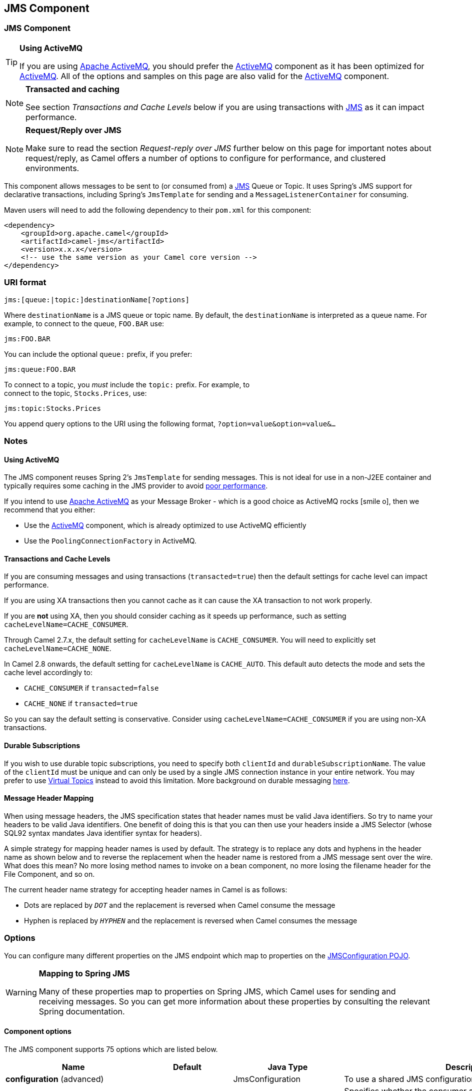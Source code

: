 ## JMS Component
ifdef::env-github[]
*Available as of Camel version 1.0.0*

:icon-smile: :smiley:
:caution-caption: :boom:
:important-caption: :exclamation:
:note-caption: :information_source:
:tip-caption: :bulb:
:warning-caption: :warning:
endif::[]

ifndef::env-github[]
:icons: font
:icon-smile: icon:smile-o[fw,role=yellow]
endif::[]


### JMS Component

[TIP]
====
*Using ActiveMQ*

If you are using http://activemq.apache.org/[Apache ActiveMQ], you
should prefer the link:activemq.html[ActiveMQ] component as it has been
optimized for link:activemq.html[ActiveMQ]. All of the options and
samples on this page are also valid for the link:activemq.html[ActiveMQ]
component.
====

[NOTE]
====
*Transacted and caching*

See section _Transactions and Cache Levels_ below if you are using
transactions with link:jms.html[JMS] as it can impact performance.
====

[NOTE]
====
*Request/Reply over JMS*

Make sure to read the section _Request-reply over JMS_ further below on
this page for important notes about request/reply, as Camel offers a
number of options to configure for performance, and clustered
environments.
====

This component allows messages to be sent to (or consumed from) a
http://java.sun.com/products/jms/[JMS] Queue or Topic. It uses Spring's
JMS support for declarative transactions, including Spring's
`JmsTemplate` for sending and a `MessageListenerContainer` for
consuming.

Maven users will need to add the following dependency to their `pom.xml`
for this component:

[source,xml]
------------------------------------------------------------
<dependency>
    <groupId>org.apache.camel</groupId>
    <artifactId>camel-jms</artifactId>
    <version>x.x.x</version>
    <!-- use the same version as your Camel core version -->
</dependency>
------------------------------------------------------------

### URI format

--------------------------------------------
jms:[queue:|topic:]destinationName[?options]
--------------------------------------------

Where `destinationName` is a JMS queue or topic name. By default, the
`destinationName` is interpreted as a queue name. For example, to
connect to the queue, `FOO.BAR` use:

-----------
jms:FOO.BAR
-----------

You can include the optional `queue:` prefix, if you prefer:

-----------------
jms:queue:FOO.BAR
-----------------

To connect to a topic, you _must_ include the `topic:` prefix. For
example, to +
 connect to the topic, `Stocks.Prices`, use:

-----------------------
jms:topic:Stocks.Prices
-----------------------

You append query options to the URI using the following format,
`?option=value&option=value&...`

### Notes

#### Using ActiveMQ

The JMS component reuses Spring 2's `JmsTemplate` for sending messages.
This is not ideal for use in a non-J2EE container and typically requires
some caching in the JMS provider to avoid
http://activemq.apache.org/jmstemplate-gotchas.html[poor performance].

If you intend to use http://activemq.apache.org/[Apache ActiveMQ] as
your Message Broker - which is a good choice as ActiveMQ rocks {icon-smile},
then we recommend that you either:

* Use the link:activemq.html[ActiveMQ] component, which is already
optimized to use ActiveMQ efficiently
* Use the `PoolingConnectionFactory` in ActiveMQ.

#### Transactions and Cache Levels

If you are consuming messages and using transactions
(`transacted=true`) then the default settings for cache level can impact
performance.

If you are using XA transactions then you cannot cache as it can cause
the XA transaction to not work properly.

If you are *not* using XA, then you should consider caching as it speeds
up performance, such as setting `cacheLevelName=CACHE_CONSUMER`.

Through Camel 2.7.x, the default setting for `cacheLevelName` is
`CACHE_CONSUMER`. You will need to explicitly set
`cacheLevelName=CACHE_NONE`.

In Camel 2.8 onwards, the default setting for `cacheLevelName` is
`CACHE_AUTO`. This default auto detects the mode and sets the cache
level accordingly to:

* `CACHE_CONSUMER` if `transacted=false`
* `CACHE_NONE` if `transacted=true`

So you can say the default setting is conservative. Consider using
`cacheLevelName=CACHE_CONSUMER` if you are using non-XA transactions.

#### Durable Subscriptions

If you wish to use durable topic subscriptions, you need to specify both
`clientId` and `durableSubscriptionName`. The value of the `clientId`
must be unique and can only be used by a single JMS connection instance
in your entire network. You may prefer to use
http://activemq.apache.org/virtual-destinations.html[Virtual Topics]
instead to avoid this limitation. More background on durable messaging
http://activemq.apache.org/how-do-durable-queues-and-topics-work.html[here].

#### Message Header Mapping

When using message headers, the JMS specification states that header
names must be valid Java identifiers. So try to name your headers to be
valid Java identifiers. One benefit of doing this is that you can then
use your headers inside a JMS Selector (whose SQL92 syntax mandates Java
identifier syntax for headers).

A simple strategy for mapping header names is used by default. The
strategy is to replace any dots and hyphens in the header name as shown
below and to reverse the replacement when the header name is restored
from a JMS message sent over the wire. What does this mean? No more
losing method names to invoke on a bean component, no more losing the
filename header for the File Component, and so on.

The current header name strategy for accepting header names in Camel is
as follows:

* Dots are replaced by `_DOT_` and the replacement is reversed when
Camel consume the message
* Hyphen is replaced by `_HYPHEN_` and the replacement is reversed when
Camel consumes the message

### Options

You can configure many different properties on the JMS endpoint which
map to properties on the
http://camel.apache.org/maven/current/camel-jms/apidocs/org/apache/camel/component/jms/JmsConfiguration.html[JMSConfiguration
POJO].

[WARNING]
====
*Mapping to Spring JMS*

Many of these properties map to properties on Spring JMS, which Camel
uses for sending and receiving messages. So you can get more information
about these properties by consulting the relevant Spring documentation.
====

#### Component options








// component options: START
The JMS component supports 75 options which are listed below.



[width="100%",cols="2,1,1,6",options="header"]
|=======================================================================
| Name | Default | Java Type | Description
| **configuration** (advanced) |  | JmsConfiguration | To use a shared JMS configuration
| **acceptMessagesWhileStopping** (consumer) | False | boolean | Specifies whether the consumer accept messages while it is stopping. You may consider enabling this option if you start and stop JMS routes at runtime while there are still messages enqueued on the queue. If this option is false and you stop the JMS route then messages may be rejected and the JMS broker would have to attempt redeliveries which yet again may be rejected and eventually the message may be moved at a dead letter queue on the JMS broker. To avoid this its recommended to enable this option.
| **allowReplyManagerQuickStop** (consumer) | False | boolean | Whether the DefaultMessageListenerContainer used in the reply managers for request-reply messaging allow the DefaultMessageListenerContainer.runningAllowed flag to quick stop in case JmsConfigurationisAcceptMessagesWhileStopping is enabled and org.apache.camel.CamelContext is currently being stopped. This quick stop ability is enabled by default in the regular JMS consumers but to enable for reply managers you must enable this flag.
| **acknowledgementMode** (consumer) |  | int | The JMS acknowledgement mode defined as an Integer. Allows you to set vendor-specific extensions to the acknowledgment mode. For the regular modes it is preferable to use the acknowledgementModeName instead.
| **eagerLoadingOfProperties** (consumer) | False | boolean | Enables eager loading of JMS properties as soon as a message is loaded which generally is inefficient as the JMS properties may not be required but sometimes can catch early any issues with the underlying JMS provider and the use of JMS properties
| **acknowledgementModeName** (consumer) | AUTO_ACKNOWLEDGE | String | The JMS acknowledgement name which is one of: SESSION_TRANSACTED CLIENT_ACKNOWLEDGE AUTO_ACKNOWLEDGE DUPS_OK_ACKNOWLEDGE
| **autoStartup** (consumer) | True | boolean | Specifies whether the consumer container should auto-startup.
| **cacheLevel** (consumer) |  | int | Sets the cache level by ID for the underlying JMS resources. See cacheLevelName option for more details.
| **cacheLevelName** (consumer) | CACHE_AUTO | String | Sets the cache level by name for the underlying JMS resources. Possible values are: CACHE_AUTO CACHE_CONNECTION CACHE_CONSUMER CACHE_NONE and CACHE_SESSION. The default setting is CACHE_AUTO. See the Spring documentation and Transactions Cache Levels for more information.
| **replyToCacheLevelName** (producer) |  | String | Sets the cache level by name for the reply consumer when doing request/reply over JMS. This option only applies when using fixed reply queues (not temporary). Camel will by default use: CACHE_CONSUMER for exclusive or shared w/ replyToSelectorName. And CACHE_SESSION for shared without replyToSelectorName. Some JMS brokers such as IBM WebSphere may require to set the replyToCacheLevelName=CACHE_NONE to work. Note: If using temporary queues then CACHE_NONE is not allowed and you must use a higher value such as CACHE_CONSUMER or CACHE_SESSION.
| **clientId** (common) |  | String | Sets the JMS client ID to use. Note that this value if specified must be unique and can only be used by a single JMS connection instance. It is typically only required for durable topic subscriptions. If using Apache ActiveMQ you may prefer to use Virtual Topics instead.
| **concurrentConsumers** (consumer) | 1 | int | Specifies the default number of concurrent consumers when consuming from JMS (not for request/reply over JMS). See also the maxMessagesPerTask option to control dynamic scaling up/down of threads. When doing request/reply over JMS then the option replyToConcurrentConsumers is used to control number of concurrent consumers on the reply message listener.
| **replyToConcurrentConsumers** (producer) | 1 | int | Specifies the default number of concurrent consumers when doing request/reply over JMS. See also the maxMessagesPerTask option to control dynamic scaling up/down of threads.
| **connectionFactory** (common) |  | ConnectionFactory | The connection factory to be use. A connection factory must be configured either on the component or endpoint.
| **username** (security) |  | String | Username to use with the ConnectionFactory. You can also configure username/password directly on the ConnectionFactory.
| **password** (security) |  | String | Password to use with the ConnectionFactory. You can also configure username/password directly on the ConnectionFactory.
| **deliveryPersistent** (producer) | True | boolean | Specifies whether persistent delivery is used by default.
| **deliveryMode** (producer) |  | Integer | Specifies the delivery mode to be used. Possible values are Possibles values are those defined by javax.jms.DeliveryMode. NON_PERSISTENT = 1 and PERSISTENT = 2.
| **durableSubscriptionName** (common) |  | String | The durable subscriber name for specifying durable topic subscriptions. The clientId option must be configured as well.
| **exceptionListener** (advanced) |  | ExceptionListener | Specifies the JMS Exception Listener that is to be notified of any underlying JMS exceptions.
| **errorHandler** (advanced) |  | ErrorHandler | Specifies a org.springframework.util.ErrorHandler to be invoked in case of any uncaught exceptions thrown while processing a Message. By default these exceptions will be logged at the WARN level if no errorHandler has been configured. You can configure logging level and whether stack traces should be logged using errorHandlerLoggingLevel and errorHandlerLogStackTrace options. This makes it much easier to configure than having to code a custom errorHandler.
| **errorHandlerLoggingLevel** (logging) | WARN | LoggingLevel | Allows to configure the default errorHandler logging level for logging uncaught exceptions.
| **errorHandlerLogStackTrace** (logging) | True | boolean | Allows to control whether stacktraces should be logged or not by the default errorHandler.
| **explicitQosEnabled** (producer) | False | boolean | Set if the deliveryMode priority or timeToLive qualities of service should be used when sending messages. This option is based on Spring's JmsTemplate. The deliveryMode priority and timeToLive options are applied to the current endpoint. This contrasts with the preserveMessageQos option which operates at message granularity reading QoS properties exclusively from the Camel In message headers.
| **exposeListenerSession** (consumer) | False | boolean | Specifies whether the listener session should be exposed when consuming messages.
| **idleTaskExecutionLimit** (advanced) | 1 | int | Specifies the limit for idle executions of a receive task not having received any message within its execution. If this limit is reached the task will shut down and leave receiving to other executing tasks (in the case of dynamic scheduling; see the maxConcurrentConsumers setting). There is additional doc available from Spring.
| **idleConsumerLimit** (advanced) | 1 | int | Specify the limit for the number of consumers that are allowed to be idle at any given time.
| **maxConcurrentConsumers** (consumer) |  | int | Specifies the maximum number of concurrent consumers when consuming from JMS (not for request/reply over JMS). See also the maxMessagesPerTask option to control dynamic scaling up/down of threads. When doing request/reply over JMS then the option replyToMaxConcurrentConsumers is used to control number of concurrent consumers on the reply message listener.
| **replyToMaxConcurrentConsumers** (producer) |  | int | Specifies the maximum number of concurrent consumers when using request/reply over JMS. See also the maxMessagesPerTask option to control dynamic scaling up/down of threads.
| **replyOnTimeoutToMaxConcurrent consumers** (producer) | 1 | int | Specifies the maximum number of concurrent consumers for continue routing when timeout occurred when using request/reply over JMS.
| **maxMessagesPerTask** (advanced) | 1 | int | The number of messages per task. -1 is unlimited. If you use a range for concurrent consumers (eg min max) then this option can be used to set a value to eg 100 to control how fast the consumers will shrink when less work is required.
| **messageConverter** (advanced) |  | MessageConverter | To use a custom Spring org.springframework.jms.support.converter.MessageConverter so you can be in control how to map to/from a javax.jms.Message.
| **mapJmsMessage** (advanced) | True | boolean | Specifies whether Camel should auto map the received JMS message to a suited payload type such as javax.jms.TextMessage to a String etc. See section about how mapping works below for more details.
| **messageIdEnabled** (advanced) | True | boolean | When sending specifies whether message IDs should be added. This is just an hint to the JMS Broker. If the JMS provider accepts this hint these messages must have the message ID set to null; if the provider ignores the hint the message ID must be set to its normal unique value
| **messageTimestampEnabled** (advanced) | True | boolean | Specifies whether timestamps should be enabled by default on sending messages.
| **alwaysCopyMessage** (producer) | False | boolean | If true Camel will always make a JMS message copy of the message when it is passed to the producer for sending. Copying the message is needed in some situations such as when a replyToDestinationSelectorName is set (incidentally Camel will set the alwaysCopyMessage option to true if a replyToDestinationSelectorName is set)
| **useMessageIDAsCorrelationID** (advanced) | False | boolean | Specifies whether JMSMessageID should always be used as JMSCorrelationID for InOut messages.
| **priority** (producer) | 4 | int | Values greater than 1 specify the message priority when sending (where 0 is the lowest priority and 9 is the highest). The explicitQosEnabled option must also be enabled in order for this option to have any effect.
| **pubSubNoLocal** (advanced) | False | boolean | Specifies whether to inhibit the delivery of messages published by its own connection.
| **receiveTimeout** (advanced) | 1000 | long | The timeout for receiving messages (in milliseconds).
| **recoveryInterval** (advanced) | 5000 | long | Specifies the interval between recovery attempts i.e. when a connection is being refreshed in milliseconds. The default is 5000 ms that is 5 seconds.
| **subscriptionDurable** (common) | False | boolean | Deprecated: Enabled by default if you specify a durableSubscriptionName and a clientId.
| **taskExecutor** (consumer) |  | TaskExecutor | Allows you to specify a custom task executor for consuming messages.
| **timeToLive** (producer) | 1 | long | When sending messages specifies the time-to-live of the message (in milliseconds).
| **transacted** (transaction) | False | boolean | Specifies whether to use transacted mode
| **lazyCreateTransactionManager** (transaction) | True | boolean | If true Camel will create a JmsTransactionManager if there is no transactionManager injected when option transacted=true.
| **transactionManager** (transaction) |  | PlatformTransactionManager | The Spring transaction manager to use.
| **transactionName** (transaction) |  | String | The name of the transaction to use.
| **transactionTimeout** (transaction) | 1 | int | The timeout value of the transaction (in seconds) if using transacted mode.
| **testConnectionOnStartup** (common) | False | boolean | Specifies whether to test the connection on startup. This ensures that when Camel starts that all the JMS consumers have a valid connection to the JMS broker. If a connection cannot be granted then Camel throws an exception on startup. This ensures that Camel is not started with failed connections. The JMS producers is tested as well.
| **asyncStartListener** (advanced) | False | boolean | Whether to startup the JmsConsumer message listener asynchronously when starting a route. For example if a JmsConsumer cannot get a connection to a remote JMS broker then it may block while retrying and/or failover. This will cause Camel to block while starting routes. By setting this option to true you will let routes startup while the JmsConsumer connects to the JMS broker using a dedicated thread in asynchronous mode. If this option is used then beware that if the connection could not be established then an exception is logged at WARN level and the consumer will not be able to receive messages; You can then restart the route to retry.
| **asyncStopListener** (advanced) | False | boolean | Whether to stop the JmsConsumer message listener asynchronously when stopping a route.
| **forceSendOriginalMessage** (producer) | False | boolean | When using mapJmsMessage=false Camel will create a new JMS message to send to a new JMS destination if you touch the headers (get or set) during the route. Set this option to true to force Camel to send the original JMS message that was received.
| **requestTimeout** (producer) | 20000 | long | The timeout for waiting for a reply when using the InOut Exchange Pattern (in milliseconds). The default is 20 seconds. You can include the header CamelJmsRequestTimeout to override this endpoint configured timeout value and thus have per message individual timeout values. See also the requestTimeoutCheckerInterval option.
| **requestTimeoutCheckerInterval** (advanced) | 1000 | long | Configures how often Camel should check for timed out Exchanges when doing request/reply over JMS. By default Camel checks once per second. But if you must react faster when a timeout occurs then you can lower this interval to check more frequently. The timeout is determined by the option requestTimeout.
| **transferExchange** (advanced) | False | boolean | You can transfer the exchange over the wire instead of just the body and headers. The following fields are transferred: In body Out body Fault body In headers Out headers Fault headers exchange properties exchange exception. This requires that the objects are serializable. Camel will exclude any non-serializable objects and log it at WARN level. You must enable this option on both the producer and consumer side so Camel knows the payloads is an Exchange and not a regular payload.
| **transferException** (advanced) | False | boolean | If enabled and you are using Request Reply messaging (InOut) and an Exchange failed on the consumer side then the caused Exception will be send back in response as a javax.jms.ObjectMessage. If the client is Camel the returned Exception is rethrown. This allows you to use Camel JMS as a bridge in your routing - for example using persistent queues to enable robust routing. Notice that if you also have transferExchange enabled this option takes precedence. The caught exception is required to be serializable. The original Exception on the consumer side can be wrapped in an outer exception such as org.apache.camel.RuntimeCamelException when returned to the producer.
| **transferFault** (advanced) | False | boolean | If enabled and you are using Request Reply messaging (InOut) and an Exchange failed with a SOAP fault (not exception) on the consumer side then the fault flag on link org.apache.camel.MessageisFault() will be send back in the response as a JMS header with the key link JmsConstantsJMS_TRANSFER_FAULT. If the client is Camel the returned fault flag will be set on the link org.apache.camel.MessagesetFault(boolean). You may want to enable this when using Camel components that support faults such as SOAP based such as cxf or spring-ws.
| **jmsOperations** (advanced) |  | JmsOperations | Allows you to use your own implementation of the org.springframework.jms.core.JmsOperations interface. Camel uses JmsTemplate as default. Can be used for testing purpose but not used much as stated in the spring API docs.
| **destinationResolver** (advanced) |  | DestinationResolver | A pluggable org.springframework.jms.support.destination.DestinationResolver that allows you to use your own resolver (for example to lookup the real destination in a JNDI registry).
| **replyToType** (producer) |  | ReplyToType | Allows for explicitly specifying which kind of strategy to use for replyTo queues when doing request/reply over JMS. Possible values are: Temporary Shared or Exclusive. By default Camel will use temporary queues. However if replyTo has been configured then Shared is used by default. This option allows you to use exclusive queues instead of shared ones. See Camel JMS documentation for more details and especially the notes about the implications if running in a clustered environment and the fact that Shared reply queues has lower performance than its alternatives Temporary and Exclusive.
| **preserveMessageQos** (producer) | False | boolean | Set to true if you want to send message using the QoS settings specified on the message instead of the QoS settings on the JMS endpoint. The following three headers are considered JMSPriority JMSDeliveryMode and JMSExpiration. You can provide all or only some of them. If not provided Camel will fall back to use the values from the endpoint instead. So when using this option the headers override the values from the endpoint. The explicitQosEnabled option by contrast will only use options set on the endpoint and not values from the message header.
| **asyncConsumer** (consumer) | False | boolean | Whether the JmsConsumer processes the Exchange asynchronously. If enabled then the JmsConsumer may pickup the next message from the JMS queue while the previous message is being processed asynchronously (by the Asynchronous Routing Engine). This means that messages may be processed not 100 strictly in order. If disabled (as default) then the Exchange is fully processed before the JmsConsumer will pickup the next message from the JMS queue. Note if transacted has been enabled then asyncConsumer=true does not run asynchronously as transaction must be executed synchronously (Camel 3.0 may support async transactions).
| **allowNullBody** (producer) | True | boolean | Whether to allow sending messages with no body. If this option is false and the message body is null then an JMSException is thrown.
| **includeSentJMSMessageID** (producer) | False | boolean | Only applicable when sending to JMS destination using InOnly (eg fire and forget). Enabling this option will enrich the Camel Exchange with the actual JMSMessageID that was used by the JMS client when the message was sent to the JMS destination.
| **includeAllJMSXProperties** (advanced) | False | boolean | Whether to include all JMSXxxx properties when mapping from JMS to Camel Message. Setting this to true will include properties such as JMSXAppID and JMSXUserID etc. Note: If you are using a custom headerFilterStrategy then this option does not apply.
| **defaultTaskExecutorType** (consumer) |  | DefaultTaskExecutorType | Specifies what default TaskExecutor type to use in the DefaultMessageListenerContainer for both consumer endpoints and the ReplyTo consumer of producer endpoints. Possible values: SimpleAsync (uses Spring's SimpleAsyncTaskExecutor) or ThreadPool (uses Spring's ThreadPoolTaskExecutor with optimal values - cached threadpool-like). If not set it defaults to the previous behaviour which uses a cached thread pool for consumer endpoints and SimpleAsync for reply consumers. The use of ThreadPool is recommended to reduce thread trash in elastic configurations with dynamically increasing and decreasing concurrent consumers.
| **jmsKeyFormatStrategy** (advanced) |  | JmsKeyFormatStrategy | Pluggable strategy for encoding and decoding JMS keys so they can be compliant with the JMS specification. Camel provides two implementations out of the box: default and passthrough. The default strategy will safely marshal dots and hyphens (. and -). The passthrough strategy leaves the key as is. Can be used for JMS brokers which do not care whether JMS header keys contain illegal characters. You can provide your own implementation of the org.apache.camel.component.jms.JmsKeyFormatStrategy and refer to it using the notation.
| **queueBrowseStrategy** (advanced) |  | QueueBrowseStrategy | To use a custom QueueBrowseStrategy when browsing queues
| **messageCreatedStrategy** (advanced) |  | MessageCreatedStrategy | To use the given MessageCreatedStrategy which are invoked when Camel creates new instances of javax.jms.Message objects when Camel is sending a JMS message.
| **waitForProvisionCorrelationToBe updatedCounter** (advanced) | 50 | int | Number of times to wait for provisional correlation id to be updated to the actual correlation id when doing request/reply over JMS and when the option useMessageIDAsCorrelationID is enabled.
| **waitForProvisionCorrelationToBe updatedThreadSleepingTime** (advanced) | 100 | long | Interval in millis to sleep each time while waiting for provisional correlation id to be updated.
| **correlationProperty** (producer) |  | String | Use this JMS property to correlate messages in InOut exchange pattern (request-reply) instead of JMSCorrelationID property. This allows you to exchange messages with systems that do not correlate messages using JMSCorrelationID JMS property. If used JMSCorrelationID will not be used or set by Camel. The value of here named property will be generated if not supplied in the header of the message under the same name.
| **headerFilterStrategy** (filter) |  | HeaderFilterStrategy | To use a custom org.apache.camel.spi.HeaderFilterStrategy to filter header to and from Camel message.
| **resolvePropertyPlaceholders** (advanced) | True | boolean | Whether the component should resolve property placeholders on itself when starting. Only properties which are of String type can use property placeholders.
|=======================================================================
// component options: END








#### Endpoint options









// endpoint options: START
The JMS endpoint is configured using URI syntax:

    jms:destinationType:destinationName

with the following path and query parameters:

#### Path Parameters (2 parameters):

[width="100%",cols="2,1,1,6",options="header"]
|=======================================================================
| Name | Default | Java Type | Description
| **destinationType** | Queue | String | The kind of destination to use
| **destinationName** |  | String | *Required* Name of the queue or topic to use as destination
|=======================================================================

#### Query Parameters (85 parameters):

[width="100%",cols="2,1,1,6",options="header"]
|=======================================================================
| Name | Default | Java Type | Description
| **clientId** (common) |  | String | Sets the JMS client ID to use. Note that this value if specified must be unique and can only be used by a single JMS connection instance. It is typically only required for durable topic subscriptions. If using Apache ActiveMQ you may prefer to use Virtual Topics instead.
| **connectionFactory** (common) |  | ConnectionFactory | Sets the default connection factory to be used if a connection factory is not specified for either link setTemplateConnectionFactory(ConnectionFactory) or link setListenerConnectionFactory(ConnectionFactory)
| **disableReplyTo** (common) | False | boolean | If true a producer will behave like a InOnly exchange with the exception that JMSReplyTo header is sent out and not be suppressed like in the case of InOnly. Like InOnly the producer will not wait for a reply. A consumer with this flag will behave like InOnly. This feature can be used to bridge InOut requests to another queue so that a route on the other queue will send its response directly back to the original JMSReplyTo.
| **durableSubscriptionName** (common) |  | String | The durable subscriber name for specifying durable topic subscriptions. The clientId option must be configured as well.
| **jmsMessageType** (common) |  | JmsMessageType | Allows you to force the use of a specific javax.jms.Message implementation for sending JMS messages. Possible values are: Bytes Map Object Stream Text. By default Camel would determine which JMS message type to use from the In body type. This option allows you to specify it.
| **testConnectionOnStartup** (common) | False | boolean | Specifies whether to test the connection on startup. This ensures that when Camel starts that all the JMS consumers have a valid connection to the JMS broker. If a connection cannot be granted then Camel throws an exception on startup. This ensures that Camel is not started with failed connections. The JMS producers is tested as well.
| **acknowledgementModeName** (consumer) | AUTO_ACKNOWLEDGE | String | The JMS acknowledgement name which is one of: SESSION_TRANSACTED CLIENT_ACKNOWLEDGE AUTO_ACKNOWLEDGE DUPS_OK_ACKNOWLEDGE
| **asyncConsumer** (consumer) | False | boolean | Whether the JmsConsumer processes the Exchange asynchronously. If enabled then the JmsConsumer may pickup the next message from the JMS queue while the previous message is being processed asynchronously (by the Asynchronous Routing Engine). This means that messages may be processed not 100 strictly in order. If disabled (as default) then the Exchange is fully processed before the JmsConsumer will pickup the next message from the JMS queue. Note if transacted has been enabled then asyncConsumer=true does not run asynchronously as transaction must be executed synchronously (Camel 3.0 may support async transactions).
| **autoStartup** (consumer) | True | boolean | Specifies whether the consumer container should auto-startup.
| **bridgeErrorHandler** (consumer) | False | boolean | Allows for bridging the consumer to the Camel routing Error Handler which mean any exceptions occurred while the consumer is trying to pickup incoming messages or the likes will now be processed as a message and handled by the routing Error Handler. By default the consumer will use the org.apache.camel.spi.ExceptionHandler to deal with exceptions that will be logged at WARN or ERROR level and ignored.
| **cacheLevel** (consumer) |  | int | Sets the cache level by ID for the underlying JMS resources. See cacheLevelName option for more details.
| **cacheLevelName** (consumer) | CACHE_AUTO | String | Sets the cache level by name for the underlying JMS resources. Possible values are: CACHE_AUTO CACHE_CONNECTION CACHE_CONSUMER CACHE_NONE and CACHE_SESSION. The default setting is CACHE_AUTO. See the Spring documentation and Transactions Cache Levels for more information.
| **concurrentConsumers** (consumer) | 1 | int | Specifies the default number of concurrent consumers when consuming from JMS (not for request/reply over JMS). See also the maxMessagesPerTask option to control dynamic scaling up/down of threads. When doing request/reply over JMS then the option replyToConcurrentConsumers is used to control number of concurrent consumers on the reply message listener.
| **maxConcurrentConsumers** (consumer) |  | int | Specifies the maximum number of concurrent consumers when consuming from JMS (not for request/reply over JMS). See also the maxMessagesPerTask option to control dynamic scaling up/down of threads. When doing request/reply over JMS then the option replyToMaxConcurrentConsumers is used to control number of concurrent consumers on the reply message listener.
| **replyTo** (consumer) |  | String | Provides an explicit ReplyTo destination which overrides any incoming value of Message.getJMSReplyTo().
| **replyToDeliveryPersistent** (consumer) | True | boolean | Specifies whether to use persistent delivery by default for replies.
| **selector** (consumer) |  | String | Sets the JMS selector to use
| **acceptMessagesWhileStopping** (consumer) | False | boolean | Specifies whether the consumer accept messages while it is stopping. You may consider enabling this option if you start and stop JMS routes at runtime while there are still messages enqueued on the queue. If this option is false and you stop the JMS route then messages may be rejected and the JMS broker would have to attempt redeliveries which yet again may be rejected and eventually the message may be moved at a dead letter queue on the JMS broker. To avoid this its recommended to enable this option.
| **allowReplyManagerQuickStop** (consumer) | False | boolean | Whether the DefaultMessageListenerContainer used in the reply managers for request-reply messaging allow the link DefaultMessageListenerContainerrunningAllowed() flag to quick stop in case link JmsConfigurationisAcceptMessagesWhileStopping() is enabled and org.apache.camel.CamelContext is currently being stopped. This quick stop ability is enabled by default in the regular JMS consumers but to enable for reply managers you must enable this flag.
| **consumerType** (consumer) | Default | ConsumerType | The consumer type to use which can be one of: Simple Default or Custom. The consumer type determines which Spring JMS listener to use. Default will use org.springframework.jms.listener.DefaultMessageListenerContainer Simple will use org.springframework.jms.listener.SimpleMessageListenerContainer. When Custom is specified the MessageListenerContainerFactory defined by the messageListenerContainerFactory option will determine what org.springframework.jms.listener.AbstractMessageListenerContainer to use.
| **defaultTaskExecutorType** (consumer) |  | DefaultTaskExecutorType | Specifies what default TaskExecutor type to use in the DefaultMessageListenerContainer for both consumer endpoints and the ReplyTo consumer of producer endpoints. Possible values: SimpleAsync (uses Spring's SimpleAsyncTaskExecutor) or ThreadPool (uses Spring's ThreadPoolTaskExecutor with optimal values - cached threadpool-like). If not set it defaults to the previous behaviour which uses a cached thread pool for consumer endpoints and SimpleAsync for reply consumers. The use of ThreadPool is recommended to reduce thread trash in elastic configurations with dynamically increasing and decreasing concurrent consumers.
| **eagerLoadingOfProperties** (consumer) | False | boolean | Enables eager loading of JMS properties as soon as a message is loaded which generally is inefficient as the JMS properties may not be required but sometimes can catch early any issues with the underlying JMS provider and the use of JMS properties
| **exceptionHandler** (consumer) |  | ExceptionHandler | To let the consumer use a custom ExceptionHandler. Notice if the option bridgeErrorHandler is enabled then this options is not in use. By default the consumer will deal with exceptions that will be logged at WARN or ERROR level and ignored.
| **exchangePattern** (consumer) |  | ExchangePattern | Sets the exchange pattern when the consumer creates an exchange.
| **exposeListenerSession** (consumer) | False | boolean | Specifies whether the listener session should be exposed when consuming messages.
| **replyToSameDestinationAllowed** (consumer) | False | boolean | Whether a JMS consumer is allowed to send a reply message to the same destination that the consumer is using to consume from. This prevents an endless loop by consuming and sending back the same message to itself.
| **taskExecutor** (consumer) |  | TaskExecutor | Allows you to specify a custom task executor for consuming messages.
| **deliveryMode** (producer) |  | Integer | Specifies the delivery mode to be used. Possibles values are those defined by javax.jms.DeliveryMode. NON_PERSISTENT = 1 and PERSISTENT = 2.
| **deliveryPersistent** (producer) | True | boolean | Specifies whether persistent delivery is used by default.
| **explicitQosEnabled** (producer) | False | Boolean | Set if the deliveryMode priority or timeToLive qualities of service should be used when sending messages. This option is based on Spring's JmsTemplate. The deliveryMode priority and timeToLive options are applied to the current endpoint. This contrasts with the preserveMessageQos option which operates at message granularity reading QoS properties exclusively from the Camel In message headers.
| **preserveMessageQos** (producer) | False | boolean | Set to true if you want to send message using the QoS settings specified on the message instead of the QoS settings on the JMS endpoint. The following three headers are considered JMSPriority JMSDeliveryMode and JMSExpiration. You can provide all or only some of them. If not provided Camel will fall back to use the values from the endpoint instead. So when using this option the headers override the values from the endpoint. The explicitQosEnabled option by contrast will only use options set on the endpoint and not values from the message header.
| **priority** (producer) | 4 | int | Values greater than 1 specify the message priority when sending (where 0 is the lowest priority and 9 is the highest). The explicitQosEnabled option must also be enabled in order for this option to have any effect.
| **replyToConcurrentConsumers** (producer) | 1 | int | Specifies the default number of concurrent consumers when doing request/reply over JMS. See also the maxMessagesPerTask option to control dynamic scaling up/down of threads.
| **replyToMaxConcurrentConsumers** (producer) |  | int | Specifies the maximum number of concurrent consumers when using request/reply over JMS. See also the maxMessagesPerTask option to control dynamic scaling up/down of threads.
| **replyToOnTimeoutMaxConcurrent consumers** (producer) | 1 | int | Specifies the maximum number of concurrent consumers for continue routing when timeout occurred when using request/reply over JMS.
| **replyToOverride** (producer) |  | String | Provides an explicit ReplyTo destination in the JMS message which overrides the setting of replyTo. It is useful if you want to forward the message to a remote Queue and receive the reply message from the ReplyTo destination.
| **replyToType** (producer) |  | ReplyToType | Allows for explicitly specifying which kind of strategy to use for replyTo queues when doing request/reply over JMS. Possible values are: Temporary Shared or Exclusive. By default Camel will use temporary queues. However if replyTo has been configured then Shared is used by default. This option allows you to use exclusive queues instead of shared ones. See Camel JMS documentation for more details and especially the notes about the implications if running in a clustered environment and the fact that Shared reply queues has lower performance than its alternatives Temporary and Exclusive.
| **requestTimeout** (producer) | 20000 | long | The timeout for waiting for a reply when using the InOut Exchange Pattern (in milliseconds). The default is 20 seconds. You can include the header CamelJmsRequestTimeout to override this endpoint configured timeout value and thus have per message individual timeout values. See also the requestTimeoutCheckerInterval option.
| **timeToLive** (producer) | 1 | long | When sending messages specifies the time-to-live of the message (in milliseconds).
| **allowNullBody** (producer) | True | boolean | Whether to allow sending messages with no body. If this option is false and the message body is null then an JMSException is thrown.
| **alwaysCopyMessage** (producer) | False | boolean | If true Camel will always make a JMS message copy of the message when it is passed to the producer for sending. Copying the message is needed in some situations such as when a replyToDestinationSelectorName is set (incidentally Camel will set the alwaysCopyMessage option to true if a replyToDestinationSelectorName is set)
| **correlationProperty** (producer) |  | String | Use this JMS property to correlate messages in InOut exchange pattern (request-reply) instead of JMSCorrelationID property. This allows you to exchange messages with systems that do not correlate messages using JMSCorrelationID JMS property. If used JMSCorrelationID will not be used or set by Camel. The value of here named property will be generated if not supplied in the header of the message under the same name.
| **disableTimeToLive** (producer) | False | boolean | Use this option to force disabling time to live. For example when you do request/reply over JMS then Camel will by default use the requestTimeout value as time to live on the message being sent. The problem is that the sender and receiver systems have to have their clocks synchronized so they are in sync. This is not always so easy to archive. So you can use disableTimeToLive=true to not set a time to live value on the sent message. Then the message will not expire on the receiver system. See below in section About time to live for more details.
| **forceSendOriginalMessage** (producer) | False | boolean | When using mapJmsMessage=false Camel will create a new JMS message to send to a new JMS destination if you touch the headers (get or set) during the route. Set this option to true to force Camel to send the original JMS message that was received.
| **includeSentJMSMessageID** (producer) | False | boolean | Only applicable when sending to JMS destination using InOnly (eg fire and forget). Enabling this option will enrich the Camel Exchange with the actual JMSMessageID that was used by the JMS client when the message was sent to the JMS destination.
| **replyToCacheLevelName** (producer) |  | String | Sets the cache level by name for the reply consumer when doing request/reply over JMS. This option only applies when using fixed reply queues (not temporary). Camel will by default use: CACHE_CONSUMER for exclusive or shared w/ replyToSelectorName. And CACHE_SESSION for shared without replyToSelectorName. Some JMS brokers such as IBM WebSphere may require to set the replyToCacheLevelName=CACHE_NONE to work. Note: If using temporary queues then CACHE_NONE is not allowed and you must use a higher value such as CACHE_CONSUMER or CACHE_SESSION.
| **replyToDestinationSelectorName** (producer) |  | String | Sets the JMS Selector using the fixed name to be used so you can filter out your own replies from the others when using a shared queue (that is if you are not using a temporary reply queue).
| **allowSerializedHeaders** (advanced) | False | boolean | Controls whether or not to include serialized headers. Applies only when link isTransferExchange() is true. This requires that the objects are serializable. Camel will exclude any non-serializable objects and log it at WARN level.
| **asyncStartListener** (advanced) | False | boolean | Whether to startup the JmsConsumer message listener asynchronously when starting a route. For example if a JmsConsumer cannot get a connection to a remote JMS broker then it may block while retrying and/or failover. This will cause Camel to block while starting routes. By setting this option to true you will let routes startup while the JmsConsumer connects to the JMS broker using a dedicated thread in asynchronous mode. If this option is used then beware that if the connection could not be established then an exception is logged at WARN level and the consumer will not be able to receive messages; You can then restart the route to retry.
| **asyncStopListener** (advanced) | False | boolean | Whether to stop the JmsConsumer message listener asynchronously when stopping a route.
| **destinationResolver** (advanced) |  | DestinationResolver | A pluggable org.springframework.jms.support.destination.DestinationResolver that allows you to use your own resolver (for example to lookup the real destination in a JNDI registry).
| **errorHandler** (advanced) |  | ErrorHandler | Specifies a org.springframework.util.ErrorHandler to be invoked in case of any uncaught exceptions thrown while processing a Message. By default these exceptions will be logged at the WARN level if no errorHandler has been configured. You can configure logging level and whether stack traces should be logged using errorHandlerLoggingLevel and errorHandlerLogStackTrace options. This makes it much easier to configure than having to code a custom errorHandler.
| **exceptionListener** (advanced) |  | ExceptionListener | Specifies the JMS Exception Listener that is to be notified of any underlying JMS exceptions.
| **headerFilterStrategy** (advanced) |  | HeaderFilterStrategy | To use a custom HeaderFilterStrategy to filter header to and from Camel message.
| **idleConsumerLimit** (advanced) | 1 | int | Specify the limit for the number of consumers that are allowed to be idle at any given time.
| **idleTaskExecutionLimit** (advanced) | 1 | int | Specifies the limit for idle executions of a receive task not having received any message within its execution. If this limit is reached the task will shut down and leave receiving to other executing tasks (in the case of dynamic scheduling; see the maxConcurrentConsumers setting). There is additional doc available from Spring.
| **includeAllJMSXProperties** (advanced) | False | boolean | Whether to include all JMSXxxx properties when mapping from JMS to Camel Message. Setting this to true will include properties such as JMSXAppID and JMSXUserID etc. Note: If you are using a custom headerFilterStrategy then this option does not apply.
| **jmsKeyFormatStrategy** (advanced) |  | String | Pluggable strategy for encoding and decoding JMS keys so they can be compliant with the JMS specification. Camel provides two implementations out of the box: default and passthrough. The default strategy will safely marshal dots and hyphens (. and -). The passthrough strategy leaves the key as is. Can be used for JMS brokers which do not care whether JMS header keys contain illegal characters. You can provide your own implementation of the org.apache.camel.component.jms.JmsKeyFormatStrategy and refer to it using the notation.
| **mapJmsMessage** (advanced) | True | boolean | Specifies whether Camel should auto map the received JMS message to a suited payload type such as javax.jms.TextMessage to a String etc.
| **maxMessagesPerTask** (advanced) | 1 | int | The number of messages per task. -1 is unlimited. If you use a range for concurrent consumers (eg min max) then this option can be used to set a value to eg 100 to control how fast the consumers will shrink when less work is required.
| **messageConverter** (advanced) |  | MessageConverter | To use a custom Spring org.springframework.jms.support.converter.MessageConverter so you can be in control how to map to/from a javax.jms.Message.
| **messageCreatedStrategy** (advanced) |  | MessageCreatedStrategy | To use the given MessageCreatedStrategy which are invoked when Camel creates new instances of javax.jms.Message objects when Camel is sending a JMS message.
| **messageIdEnabled** (advanced) | True | boolean | When sending specifies whether message IDs should be added. This is just an hint to the JMS Broker. If the JMS provider accepts this hint these messages must have the message ID set to null; if the provider ignores the hint the message ID must be set to its normal unique value
| **messageListenerContainerFactory** (advanced) |  | MessageListenerContainerFactory | Registry ID of the MessageListenerContainerFactory used to determine what org.springframework.jms.listener.AbstractMessageListenerContainer to use to consume messages. Setting this will automatically set consumerType to Custom.
| **messageTimestampEnabled** (advanced) | True | boolean | Specifies whether timestamps should be enabled by default on sending messages. This is just an hint to the JMS Broker. If the JMS provider accepts this hint these messages must have the timestamp set to zero; if the provider ignores the hint the timestamp must be set to its normal value
| **pubSubNoLocal** (advanced) | False | boolean | Specifies whether to inhibit the delivery of messages published by its own connection.
| **receiveTimeout** (advanced) | 1000 | long | The timeout for receiving messages (in milliseconds).
| **recoveryInterval** (advanced) | 5000 | long | Specifies the interval between recovery attempts i.e. when a connection is being refreshed in milliseconds. The default is 5000 ms that is 5 seconds.
| **requestTimeoutCheckerInterval** (advanced) | 1000 | long | Configures how often Camel should check for timed out Exchanges when doing request/reply over JMS. By default Camel checks once per second. But if you must react faster when a timeout occurs then you can lower this interval to check more frequently. The timeout is determined by the option requestTimeout.
| **synchronous** (advanced) | False | boolean | Sets whether synchronous processing should be strictly used or Camel is allowed to use asynchronous processing (if supported).
| **transferException** (advanced) | False | boolean | If enabled and you are using Request Reply messaging (InOut) and an Exchange failed on the consumer side then the caused Exception will be send back in response as a javax.jms.ObjectMessage. If the client is Camel the returned Exception is rethrown. This allows you to use Camel JMS as a bridge in your routing - for example using persistent queues to enable robust routing. Notice that if you also have transferExchange enabled this option takes precedence. The caught exception is required to be serializable. The original Exception on the consumer side can be wrapped in an outer exception such as org.apache.camel.RuntimeCamelException when returned to the producer.
| **transferExchange** (advanced) | False | boolean | You can transfer the exchange over the wire instead of just the body and headers. The following fields are transferred: In body Out body Fault body In headers Out headers Fault headers exchange properties exchange exception. This requires that the objects are serializable. Camel will exclude any non-serializable objects and log it at WARN level. You must enable this option on both the producer and consumer side so Camel knows the payloads is an Exchange and not a regular payload.
| **transferFault** (advanced) | False | boolean | If enabled and you are using Request Reply messaging (InOut) and an Exchange failed with a SOAP fault (not exception) on the consumer side then the fault flag on link org.apache.camel.MessageisFault() will be send back in the response as a JMS header with the key link JmsConstantsJMS_TRANSFER_FAULT. If the client is Camel the returned fault flag will be set on the link org.apache.camel.MessagesetFault(boolean). You may want to enable this when using Camel components that support faults such as SOAP based such as cxf or spring-ws.
| **useMessageIDAsCorrelationID** (advanced) | False | boolean | Specifies whether JMSMessageID should always be used as JMSCorrelationID for InOut messages.
| **waitForProvisionCorrelationToBe updatedCounter** (advanced) | 50 | int | Number of times to wait for provisional correlation id to be updated to the actual correlation id when doing request/reply over JMS and when the option useMessageIDAsCorrelationID is enabled.
| **waitForProvisionCorrelationToBe updatedThreadSleepingTime** (advanced) | 100 | long | Interval in millis to sleep each time while waiting for provisional correlation id to be updated.
| **errorHandlerLoggingLevel** (logging) | WARN | LoggingLevel | Allows to configure the default errorHandler logging level for logging uncaught exceptions.
| **errorHandlerLogStackTrace** (logging) | True | boolean | Allows to control whether stacktraces should be logged or not by the default errorHandler.
| **password** (security) |  | String | Password to use with the ConnectionFactory. You can also configure username/password directly on the ConnectionFactory.
| **username** (security) |  | String | Username to use with the ConnectionFactory. You can also configure username/password directly on the ConnectionFactory.
| **transacted** (transaction) | False | boolean | Specifies whether to use transacted mode
| **lazyCreateTransactionManager** (transaction) | True | boolean | If true Camel will create a JmsTransactionManager if there is no transactionManager injected when option transacted=true.
| **transactionManager** (transaction) |  | PlatformTransactionManager | The Spring transaction manager to use.
| **transactionName** (transaction) |  | String | The name of the transaction to use.
| **transactionTimeout** (transaction) | 1 | int | The timeout value of the transaction (in seconds) if using transacted mode.
|=======================================================================
// endpoint options: END









### Message Mapping between JMS and Camel

Camel automatically maps messages between `javax.jms.Message` and
`org.apache.camel.Message`.

When sending a JMS message, Camel converts the message body to the
following JMS message types:

[width="100%",cols="10%,10%,80%",options="header",]
|=======================================================================
|Body Type |JMS Message |Comment
|`String` |`javax.jms.TextMessage` | 

|`org.w3c.dom.Node` |`javax.jms.TextMessage` |The DOM will be converted
to `String`.

|`Map` |`javax.jms.MapMessage` | 

|`java.io.Serializable` |`javax.jms.ObjectMessage` | 

|`byte[]` |`javax.jms.BytesMessage` | 

|`java.io.File` |`javax.jms.BytesMessage` | 

|`java.io.Reader` |`javax.jms.BytesMessage` | 

|`java.io.InputStream` |`javax.jms.BytesMessage` | 

|`java.nio.ByteBuffer` |`javax.jms.BytesMessage` | 
|=======================================================================

When receiving a JMS message, Camel converts the JMS message to the
following body type:

[width="100%",cols="50%,50%",options="header",]
|=============================================
|JMS Message |Body Type
|`javax.jms.TextMessage` |`String`
|`javax.jms.BytesMessage` |`byte[]`
|`javax.jms.MapMessage` |`Map<String, Object>`
|`javax.jms.ObjectMessage` |`Object`
|=============================================

#### Disabling auto-mapping of JMS messages

You can use the `mapJmsMessage` option to disable the auto-mapping
above. If disabled, Camel will not try to map the received JMS message,
but instead uses it directly as the payload. This allows you to avoid
the overhead of mapping and let Camel just pass through the JMS message.
For instance, it even allows you to route `javax.jms.ObjectMessage` JMS
messages with classes you do *not* have on the classpath.

#### Using a custom MessageConverter

You can use the `messageConverter` option to do the mapping yourself in
a Spring `org.springframework.jms.support.converter.MessageConverter`
class.

For example, in the route below we use a custom message converter when
sending a message to the JMS order queue:

[source,java]
----------------------------------------------------------------------------------------
from("file://inbox/order").to("jms:queue:order?messageConverter=#myMessageConverter");
----------------------------------------------------------------------------------------

You can also use a custom message converter when consuming from a JMS
destination.

#### Controlling the mapping strategy selected

You can use the `jmsMessageType` option on the endpoint URL to force a
specific message type for all messages.

In the route below, we poll files from a folder and send them as
`javax.jms.TextMessage` as we have forced the JMS producer endpoint to
use text messages:

[source,java]
-----------------------------------------------------------------------
from("file://inbox/order").to("jms:queue:order?jmsMessageType=Text");
-----------------------------------------------------------------------

You can also specify the message type to use for each message by setting
the header with the key `CamelJmsMessageType`. For example:

[source,java]
---------------------------------------------------------------------------------------------------------
from("file://inbox/order").setHeader("CamelJmsMessageType", JmsMessageType.Text).to("jms:queue:order");
---------------------------------------------------------------------------------------------------------

The possible values are defined in the `enum` class,
`org.apache.camel.jms.JmsMessageType`.

### Message format when sending

The exchange that is sent over the JMS wire must conform to the
http://java.sun.com/j2ee/1.4/docs/api/javax/jms/Message.html[JMS Message
spec].

For the `exchange.in.header` the following rules apply for the header
**keys**:

* Keys starting with `JMS` or `JMSX` are reserved.
* `exchange.in.headers` keys must be literals and all be valid Java
identifiers (do not use dots in the key name).
* Camel replaces dots & hyphens and the reverse when when consuming JMS
messages: +
 `.` is replaced by `_DOT_` and the reverse replacement when Camel
consumes the message. +
 `-` is replaced by `_HYPHEN_` and the reverse replacement when Camel
consumes the message.
* See also the option `jmsKeyFormatStrategy`, which allows use of your
own custom strategy for formatting keys.

For the `exchange.in.header`, the following rules apply for the header
**values**:

* The values must be primitives or their counter objects (such as
`Integer`, `Long`, `Character`). The types, `String`, `CharSequence`,
`Date`, `BigDecimal` and `BigInteger` are all converted to their
`toString()` representation. All other types are dropped.

Camel will log with category `org.apache.camel.component.jms.JmsBinding`
at *DEBUG* level if it drops a given header value. For example:

----------------------------------------------------------------------------------------------------------------------------------------------------------------
2008-07-09 06:43:04,046 [main           ] DEBUG JmsBinding
  - Ignoring non primitive header: order of class: org.apache.camel.component.jms.issues.DummyOrder with value: DummyOrder{orderId=333, itemId=4444, quantity=2}
----------------------------------------------------------------------------------------------------------------------------------------------------------------

### Message format when receiving

Camel adds the following properties to the `Exchange` when it receives a
message:

[width="100%",cols="10%,10%,80%",options="header",]
|=======================================================================
|Property |Type |Description
|`org.apache.camel.jms.replyDestination` |`javax.jms.Destination` |The
reply destination.
|=======================================================================

Camel adds the following JMS properties to the In message headers when
it receives a JMS message:

[width="100%",cols="10%,10%,80%",options="header",]
|=======================================================================
|Header |Type |Description
|`JMSCorrelationID` |`String` |The JMS correlation ID.

|`JMSDeliveryMode` |`int` |The JMS delivery mode.

|`JMSDestination` |`javax.jms.Destination` |The JMS destination.

|`JMSExpiration` |`long` |The JMS expiration.

|`JMSMessageID` |`String` |The JMS unique message ID.

|`JMSPriority` |`int` |The JMS priority (with 0 as the lowest priority
and 9 as the highest).

|`JMSRedelivered` |`boolean` |Is the JMS message redelivered.

|`JMSReplyTo` |`javax.jms.Destination` |The JMS reply-to destination.

|`JMSTimestamp` |`long` |The JMS timestamp.

|`JMSType` |`String` |The JMS type.

|`JMSXGroupID` |`String` |The JMS group ID.
|=======================================================================

As all the above information is standard JMS you can check the
http://java.sun.com/javaee/5/docs/api/javax/jms/Message.html[JMS
documentation] for further details.

### About using Camel to send and receive messages and JMSReplyTo

The JMS component is complex and you have to pay close attention to how
it works in some cases. So this is a short summary of some of the
areas/pitfalls to look for.

When Camel sends a message using its `JMSProducer`, it checks the
following conditions:

* The message exchange pattern,
* Whether a `JMSReplyTo` was set in the endpoint or in the message
headers,
* Whether any of the following options have been set on the JMS
endpoint: `disableReplyTo`, `preserveMessageQos`, `explicitQosEnabled`.

All this can be a tad complex to understand and configure to support
your use case.

#### JmsProducer

The `JmsProducer` behaves as follows, depending on configuration:

[width="100%",cols="10%,10%,80%",options="header",]
|=======================================================================
|Exchange Pattern |Other options |Description
|_InOut_ |- |Camel will expect a reply, set a temporary `JMSReplyTo`,
and after sending the message, it will start to listen for the reply
message on the temporary queue.

|_InOut_ |`JMSReplyTo` is set |Camel will expect a reply and, after
sending the message, it will start to listen for the reply message on
the specified `JMSReplyTo` queue.

|_InOnly_ |- |Camel will send the message and *not* expect a reply.

|_InOnly_ |`JMSReplyTo` is set |By default, Camel discards the
`JMSReplyTo` destination and clears the `JMSReplyTo` header before
sending the message. Camel then sends the message and does *not* expect
a reply. Camel logs this in the log at `WARN` level (changed to `DEBUG`
level from *Camel 2.6* onwards. You can use `preserveMessageQuo=true` to
instruct Camel to keep the `JMSReplyTo`. In all situations the
`JmsProducer` does *not* expect any reply and thus continue after
sending the message.
|=======================================================================

#### JmsConsumer

The `JmsConsumer` behaves as follows, depending on configuration:

[width="100%",cols="10%,10%,80%",options="header",]
|=======================================================================
|Exchange Pattern |Other options |Description
|_InOut_ |- |Camel will send the reply back to the `JMSReplyTo` queue.

|_InOnly_ |- |Camel will not send a reply back, as the pattern is
__InOnly__.

|- |`disableReplyTo=true` |This option suppresses replies.
|=======================================================================

So pay attention to the message exchange pattern set on your exchanges.

If you send a message to a JMS destination in the middle of your route
you can specify the exchange pattern to use, see more at
link:request-reply.html[Request Reply]. +
 This is useful if you want to send an `InOnly` message to a JMS topic:

[source,java]
------------------------------------------------------
from("activemq:queue:in")
   .to("bean:validateOrder")
   .to(ExchangePattern.InOnly, "activemq:topic:order")
   .to("bean:handleOrder");
------------------------------------------------------

### Reuse endpoint and send to different destinations computed at runtime

If you need to send messages to a lot of different JMS destinations, it
makes sense to reuse a JMS endpoint and specify the real destination in
a message header. This allows Camel to reuse the same endpoint, but send
to different destinations. This greatly reduces the number of endpoints
created and economizes on memory and thread resources.

You can specify the destination in the following headers:

[width="100%",cols="10%,10%,80%",options="header",]
|=====================================================================
|Header |Type |Description
|`CamelJmsDestination` |`javax.jms.Destination` |A destination object.
|`CamelJmsDestinationName` |`String` |The destination name.
|=====================================================================

For example, the following route shows how you can compute a destination
at run time and use it to override the destination appearing in the JMS
URL:

[source,java]
--------------------------------
from("file://inbox")
  .to("bean:computeDestination")
  .to("activemq:queue:dummy");
--------------------------------

The queue name, `dummy`, is just a placeholder. It must be provided as
part of the JMS endpoint URL, but it will be ignored in this example.

In the `computeDestination` bean, specify the real destination by
setting the `CamelJmsDestinationName` header as follows:

[source,java]
-------------------------------------------------------------------------
public void setJmsHeader(Exchange exchange) {
   String id = ....
   exchange.getIn().setHeader("CamelJmsDestinationName", "order:" + id");
}
-------------------------------------------------------------------------

Then Camel will read this header and use it as the destination instead
of the one configured on the endpoint. So, in this example Camel sends
the message to `activemq:queue:order:2`, assuming the `id` value was 2.

If both the `CamelJmsDestination` and the `CamelJmsDestinationName`
headers are set, `CamelJmsDestination` takes priority. Keep in mind that
the JMS producer removes both `CamelJmsDestination` and
`CamelJmsDestinationName` headers from the exchange and do not propagate
them to the created JMS message in order to avoid the accidental loops
in the routes (in scenarios when the message will be forwarded to the
another JMS endpoint).

### Configuring different JMS providers

You can configure your JMS provider in link:spring.html[Spring] XML as
follows:

Basically, you can configure as many JMS component instances as you wish
and give them *a unique name using the* `id` **attribute**. The
preceding example configures an `activemq` component. You could do the
same to configure MQSeries, TibCo, BEA, Sonic and so on.

Once you have a named JMS component, you can then refer to endpoints
within that component using URIs. For example for the component name,
`activemq`, you can then refer to destinations using the URI format,
`activemq:[queue:|topic:]destinationName`. You can use the same approach
for all other JMS providers.

This works by the SpringCamelContext lazily fetching components from the
spring context for the scheme name you use for
link:endpoint.html[Endpoint] link:uris.html[URIs] and having the
link:component.html[Component] resolve the endpoint URIs.

#### Using JNDI to find the ConnectionFactory

If you are using a J2EE container, you might need to look up JNDI to
find the JMS `ConnectionFactory` rather than use the usual `<bean>`
mechanism in Spring. You can do this using Spring's factory bean or the
new Spring XML namespace. For example:

[source,xml]
-----------------------------------------------------------------------------
<bean id="weblogic" class="org.apache.camel.component.jms.JmsComponent">
  <property name="connectionFactory" ref="myConnectionFactory"/>
</bean>

<jee:jndi-lookup id="myConnectionFactory" jndi-name="jms/connectionFactory"/>
-----------------------------------------------------------------------------

See
http://static.springsource.org/spring/docs/3.0.x/spring-framework-reference/html/xsd-config.html#xsd-config-body-schemas-jee[The
jee schema] in the Spring reference documentation for more details about
JNDI lookup.

### Concurrent Consuming

A common requirement with JMS is to consume messages concurrently in
multiple threads in order to make an application more responsive. You
can set the `concurrentConsumers` option to specify the number of
threads servicing the JMS endpoint, as follows:

[source,java]
---------------------------------------------
from("jms:SomeQueue?concurrentConsumers=20").
  bean(MyClass.class);
---------------------------------------------

You can configure this option in one of the following ways:

* On the `JmsComponent`,
* On the endpoint URI or,
* By invoking `setConcurrentConsumers()` directly on the `JmsEndpoint`.

#### Concurrent Consuming with async consumer

Notice that each concurrent consumer will only pickup the next available
message from the JMS broker, when the current message has been fully
processed. You can set the option `asyncConsumer=true` to let the
consumer pickup the next message from the JMS queue, while the previous
message is being processed asynchronously (by the
link:asynchronous-routing-engine.html[Asynchronous Routing Engine]). See
more details in the table on top of the page about the `asyncConsumer`
option.

[source,java]
----------------------------------------------------------------
from("jms:SomeQueue?concurrentConsumers=20&asyncConsumer=true").
  bean(MyClass.class);
----------------------------------------------------------------

### Request-reply over JMS

Camel supports link:request-reply.html[Request Reply] over JMS. In
essence the MEP of the Exchange should be `InOut` when you send a
message to a JMS queue.

Camel offers a number of options to configure request/reply over JMS
that influence performance and clustered environments. The table below
summaries the options.

[width="100%",cols="10%,10%,10%,70%",options="header",]
|=======================================================================
|Option |Performance |Cluster |Description
|`Temporary` |Fast |Yes |A temporary queue is used as reply queue, and
automatic created by Camel. To use this do *not* specify a replyTo queue
name. And you can optionally configure `replyToType=Temporary` to make
it stand out that temporary queues are in use.

|`Shared` |Slow |Yes |A shared persistent queue is used as reply queue.
The queue must be created beforehand, although some brokers can create
them on the fly such as Apache ActiveMQ. To use this you must specify
the replyTo queue name. And you can optionally configure
`replyToType=Shared` to make it stand out that shared queues are in use.
A shared queue can be used in a clustered environment with multiple
nodes running this Camel application at the same time. All using the
same shared reply queue. This is possible because JMS Message selectors
are used to correlate expected reply messages; this impacts performance
though. JMS Message selectors is slower, and therefore not as fast as
`Temporary` or `Exclusive` queues. See further below how to tweak this
for better performance.

|`Exclusive` |Fast |No (*Yes) |An exclusive persistent queue is used as
reply queue. The queue must be created beforehand, although some brokers
can create them on the fly such as Apache ActiveMQ. To use this you must
specify the replyTo queue name. And you *must* configure
`replyToType=Exclusive` to instruct Camel to use exclusive queues, as
`Shared` is used by default, if a `replyTo` queue name was configured.
When using exclusive reply queues, then JMS Message selectors are *not*
in use, and therefore other applications must not use this queue as
well. An exclusive queue *cannot* be used in a clustered environment
with multiple nodes running this Camel application at the same time; as
we do not have control if the reply queue comes back to the same node
that sent the request message; that is why shared queues use JMS Message
selectors to make sure of this. *Though* if you configure each Exclusive
reply queue with an unique name per node, then you can run this in a
clustered environment. As then the reply message will be sent back to
that queue for the given node, that awaits the reply message.

|`concurrentConsumers` |Fast |Yes |*Camel 2.10.3:* Allows to process
reply messages concurrently using concurrent message listeners in use.
You can specify a range using the `concurrentConsumers` and
`maxConcurrentConsumers` options. *Notice:* That using `Shared` reply
queues may not work as well with concurrent listeners, so use this
option with care.

|`maxConcurrentConsumers` |Fast |Yes |*Camel 2.10.3:* Allows to process
reply messages concurrently using concurrent message listeners in use.
You can specify a range using the `concurrentConsumers` and
`maxConcurrentConsumers` options. *Notice:* That using `Shared` reply
queues may not work as well with concurrent listeners, so use this
option with care.
|=======================================================================

The `JmsProducer` detects the `InOut` and provides a `JMSReplyTo` header
with the reply destination to be used. By default Camel uses a temporary
queue, but you can use the `replyTo` option on the endpoint to specify a
fixed reply queue (see more below about fixed reply queue).

Camel will automatic setup a consumer which listen on the reply queue,
so you should *not* do anything. +
 This consumer is a Spring `DefaultMessageListenerContainer` which
listen for replies. However it's fixed to 1 concurrent consumer. +
 That means replies will be processed in sequence as there are only 1
thread to process the replies. If you want to process replies faster,
then we need to use concurrency. But *not* using the
`concurrentConsumer` option. We should use the `threads` from the Camel
DSL instead, as shown in the route below:

Instead of using threads, then use concurrentConsumers option if using
Camel 2.10.3 or better. See further below.

[source,java]
---------------------------------
from(xxx)
.inOut().to("activemq:queue:foo")
.threads(5)
.to(yyy)
.to(zzz);
---------------------------------

In this route we instruct Camel to route replies
link:async.html[asynchronously] using a thread pool with 5 threads.

From *Camel 2.10.3* onwards you can now configure the listener to use
concurrent threads using the `concurrentConsumers` and
`maxConcurrentConsumers` options. This allows you to easier configure
this in Camel as shown below:

[source,java]
-------------------------------------------------------
from(xxx)
.inOut().to("activemq:queue:foo?concurrentConsumers=5")
.to(yyy)
.to(zzz);
-------------------------------------------------------

#### Request-reply over JMS and using a shared fixed reply queue

If you use a fixed reply queue when doing
link:request-reply.html[Request Reply] over JMS as shown in the example
below, then pay attention.

[source,java]
---------------------------------------------
from(xxx)
.inOut().to("activemq:queue:foo?replyTo=bar")
.to(yyy)
---------------------------------------------

In this example the fixed reply queue named "bar" is used. By default
Camel assumes the queue is shared when using fixed reply queues, and
therefore it uses a `JMSSelector` to only pickup the expected reply
messages (eg based on the `JMSCorrelationID`). See next section for
exclusive fixed reply queues. That means its not as fast as temporary
queues. You can speedup how often Camel will pull for reply messages
using the `receiveTimeout` option. By default its 1000 millis. So to
make it faster you can set it to 250 millis to pull 4 times per second
as shown:

[source,java]
----------------------------------------------------------------
from(xxx)
.inOut().to("activemq:queue:foo?replyTo=bar&receiveTimeout=250")
.to(yyy)
----------------------------------------------------------------

Notice this will cause the Camel to send pull requests to the message
broker more frequent, and thus require more network traffic. +
 It is generally recommended to use temporary queues if possible.

#### Request-reply over JMS and using an exclusive fixed reply queue

*Available as of Camel 2.9*

In the previous example, Camel would anticipate the fixed reply queue
named "bar" was shared, and thus it uses a `JMSSelector` to only consume
reply messages which it expects. However there is a drawback doing this
as JMS selectos is slower. Also the consumer on the reply queue is
slower to update with new JMS selector ids. In fact it only updates when
the `receiveTimeout` option times out, which by default is 1 second. So
in theory the reply messages could take up till about 1 sec to be
detected. On the other hand if the fixed reply queue is exclusive to the
Camel reply consumer, then we can avoid using the JMS selectors, and
thus be more performant. In fact as fast as using temporary queues. So
in *Camel 2.9* onwards we introduced the `ReplyToType` option which you
can configure to `Exclusive` +
 to tell Camel that the reply queue is exclusive as shown in the example
below:

[source,java]
-------------------------------------------------------------------
from(xxx)
.inOut().to("activemq:queue:foo?replyTo=bar&replyToType=Exclusive")
.to(yyy)
-------------------------------------------------------------------

Mind that the queue must be exclusive to each and every endpoint. So if
you have two routes, then they each need an unique reply queue as shown
in the next example:

[source,java]
-----------------------------------------------------------------------------
from(xxx)
.inOut().to("activemq:queue:foo?replyTo=bar&replyToType=Exclusive")
.to(yyy)

from(aaa)
.inOut().to("activemq:queue:order?replyTo=order.reply&replyToType=Exclusive")
.to(bbb)
-----------------------------------------------------------------------------

The same applies if you run in a clustered environment. Then each node
in the cluster must use an unique reply queue name. As otherwise each
node in the cluster may pickup messages which was intended as a reply on
another node. For clustered environments its recommended to use shared
reply queues instead.

### Synchronizing clocks between senders and receivers

When doing messaging between systems, its desirable that the systems
have synchronized clocks. For example when sending a link:jms.html[JMS]
message, then you can set a time to live value on the message. Then the
receiver can inspect this value, and determine if the message is already
expired, and thus drop the message instead of consume and process it.
However this requires that both sender and receiver have synchronized
clocks. If you are using http://activemq.apache.org/[ActiveMQ] then you
can use the http://activemq.apache.org/timestampplugin.html[timestamp
plugin] to synchronize clocks.

### About time to live

Read first above about synchronized clocks.

When you do request/reply (InOut) over link:jms.html[JMS] with Camel
then Camel uses a timeout on the sender side, which is default 20
seconds from the `requestTimeout` option. You can control this by
setting a higher/lower value. However the time to live value is still
set on the link:jms.html[JMS] message being send. So that requires the
clocks to be synchronized between the systems. If they are not, then you
may want to disable the time to live value being set. This is now
possible using the `disableTimeToLive` option from *Camel 2.8* onwards.
So if you set this option to `disableTimeToLive=true`, then Camel does
*not* set any time to live value when sending link:jms.html[JMS]
messages. *But* the request timeout is still active. So for example if
you do request/reply over link:jms.html[JMS] and have disabled time to
live, then Camel will still use a timeout by 20 seconds (the
`requestTimeout` option). That option can of course also be configured.
So the two options `requestTimeout` and `disableTimeToLive` gives you
fine grained control when doing request/reply.

From *Camel 2.13/2.12.3* onwards you can provide a header in the message
to override and use as the request timeout value instead of the endpoint
configured value. For example:

[source,java]
--------------------------------------------------------
   from("direct:someWhere")
     .to("jms:queue:foo?replyTo=bar&requestTimeout=30s")
     .to("bean:processReply");
--------------------------------------------------------

In the route above we have a endpoint configured `requestTimeout` of 30
seconds. So Camel will wait up till 30 seconds for that reply message to
come back on the bar queue. If no reply message is received then a
`org.apache.camel.ExchangeTimedOutException` is set on the
link:exchange.html[Exchange] and Camel continues routing the message,
which would then fail due the exception, and Camel's error handler
reacts.

If you want to use a per message timeout value, you can set the header
with key
`org.apache.camel.component.jms.JmsConstants#JMS_REQUEST_TIMEOUT` which
has constant value `"CamelJmsRequestTimeout"` with a timeout value as
long type.

For example we can use a bean to compute the timeout value per
individual message, such as calling the `"whatIsTheTimeout"` method on
the service bean as shown below:

[source,java]
----------------------------------------------------------------------------------------
   from("direct:someWhere")
     .setHeader("CamelJmsRequestTimeout", method(ServiceBean.class, "whatIsTheTimeout"))
     .to("jms:queue:foo?replyTo=bar&requestTimeout=30s")
     .to("bean:processReply");
----------------------------------------------------------------------------------------

When you do fire and forget (InOut) over link:jms.html[JMS] with Camel
then Camel by default does *not* set any time to live value on the
message. You can configure a value by using the `timeToLive` option. For
example to indicate a 5 sec., you set `timeToLive=5000`. The option
`disableTimeToLive` can be used to force disabling the time to live,
also for InOnly messaging. The `requestTimeout` option is not being used
for InOnly messaging.

### Enabling Transacted Consumption

A common requirement is to consume from a queue in a transaction and
then process the message using the Camel route. To do this, just ensure
that you set the following properties on the component/endpoint:

* `transacted` = true
* `transactionManager` = a _Transsaction Manager_ - typically the
`JmsTransactionManager`

See the link:transactional-client.html[Transactional Client] EIP pattern
for further details.

Transactions and [Request Reply] over JMS

When using link:request-reply.html[Request Reply] over JMS you cannot
use a single transaction; JMS will not send any messages until a commit
is performed, so the server side won't receive anything at all until the
transaction commits. Therefore to use link:request-reply.html[Request
Reply] you must commit a transaction after sending the request and then
use a separate transaction for receiving the response.

To address this issue the JMS component uses different properties to
specify transaction use for oneway messaging and request reply
messaging:

The `transacted` property applies *only* to the InOnly message
link:exchange-pattern.html[Exchange Pattern] (MEP).

The `transactedInOut` property applies to the
InOut(link:request-reply.html[Request Reply]) message
link:exchange-pattern.html[Exchange Pattern] (MEP).

If you want to use transactions for link:request-reply.html[Request
Reply](InOut MEP), you *must* set `transactedInOut=true`.

*Available as of Camel 2.10*

You can leverage the
http://static.springsource.org/spring/docs/3.0.x/javadoc-api/org/springframework/jms/listener/AbstractPollingMessageListenerContainer.html#setSessionTransacted(boolean)[DMLC
transacted session API] using the following properties on
component/endpoint:

* `transacted` = true
* `lazyCreateTransactionManager` = false

The benefit of doing so is that the cacheLevel setting will be honored
when using local transactions without a configured TransactionManager.
When a TransactionManager is configured, no caching happens at DMLC
level and its necessary to rely on a pooled connection factory. For more
details about this kind of setup see
http://tmielke.blogspot.com/2012/03/camel-jms-with-transactions-lessons.html[here]
and
http://forum.springsource.org/showthread.php?123631-JMS-DMLC-not-caching%20connection-when-using-TX-despite-cacheLevel-CACHE_CONSUMER&p=403530&posted=1#post403530[here].

### Using JMSReplyTo for late replies

When using Camel as a JMS listener, it sets an Exchange property with
the value of the ReplyTo `javax.jms.Destination` object, having the key
`ReplyTo`. You can obtain this `Destination` as follows:

[source,java]
-----------------------------------------------------------------------------------------------------------------
Destination replyDestination = exchange.getIn().getHeader(JmsConstants.JMS_REPLY_DESTINATION, Destination.class);
-----------------------------------------------------------------------------------------------------------------

And then later use it to send a reply using regular JMS or Camel.

[source,java]
----------------------------------------------------------------------------------------
    // we need to pass in the JMS component, and in this sample we use ActiveMQ
    JmsEndpoint endpoint = JmsEndpoint.newInstance(replyDestination, activeMQComponent);
    // now we have the endpoint we can use regular Camel API to send a message to it
    template.sendBody(endpoint, "Here is the late reply.");
----------------------------------------------------------------------------------------

A different solution to sending a reply is to provide the
`replyDestination` object in the same Exchange property when sending.
Camel will then pick up this property and use it for the real
destination. The endpoint URI must include a dummy destination, however.
For example:

[source,java]
----------------------------------------------------------------------------------------------------------------------------------------
    // we pretend to send it to some non existing dummy queue
    template.send("activemq:queue:dummy, new Processor() {
        public void process(Exchange exchange) throws Exception {
            // and here we override the destination with the ReplyTo destination object so the message is sent to there instead of dummy
            exchange.getIn().setHeader(JmsConstants.JMS_DESTINATION, replyDestination);
            exchange.getIn().setBody("Here is the late reply.");
        }
    }
----------------------------------------------------------------------------------------------------------------------------------------

### Using a request timeout

In the sample below we send a link:request-reply.html[Request Reply]
style message link:exchange.html[Exchange] (we use the `requestBody`
method = `InOut`) to the slow queue for further processing in Camel and
we wait for a return reply:

### Samples

JMS is used in many examples for other components as well. But we
provide a few samples below to get started.

#### Receiving from JMS

In the following sample we configure a route that receives JMS messages
and routes the message to a POJO:

[source,java]
--------------------------------
   from("jms:queue:foo").
     to("bean:myBusinessLogic");
--------------------------------

You can of course use any of the EIP patterns so the route can be
context based. For example, here's how to filter an order topic for the
big spenders:

[source,java]
----------------------------------------------
from("jms:topic:OrdersTopic").
  filter().method("myBean", "isGoldCustomer").
    to("jms:queue:BigSpendersQueue");
----------------------------------------------

#### Sending to JMS

In the sample below we poll a file folder and send the file content to a
JMS topic. As we want the content of the file as a `TextMessage` instead
of a `BytesMessage`, we need to convert the body to a `String`:

[source,java]
------------------------------
from("file://orders").
  convertBodyTo(String.class).
  to("jms:topic:OrdersTopic");
------------------------------

#### Using link:bean-integration.html[Annotations]

Camel also has annotations so you can use link:pojo-consuming.html[POJO
Consuming] and link:pojo-producing.html[POJO Producing].

#### Spring DSL sample

The preceding examples use the Java DSL. Camel also supports Spring XML
DSL. Here is the big spender sample using Spring DSL:

[source,xml]
---------------------------------------------------
<route>
  <from uri="jms:topic:OrdersTopic"/>
  <filter>
    <method bean="myBean" method="isGoldCustomer"/>
    <to uri="jms:queue:BigSpendersQueue"/>
  </filter>
</route>
---------------------------------------------------

#### Other samples

JMS appears in many of the examples for other components and EIP
patterns, as well in this Camel documentation. So feel free to browse
the documentation. If you have time, check out the this tutorial that
uses JMS but focuses on how well Spring Remoting and Camel works
together link:tutorial-jmsremoting.html[Tutorial-JmsRemoting].

#### Using JMS as a Dead Letter Queue storing Exchange

Normally, when using link:jms.html[JMS] as the transport, it only
transfers the body and headers as the payload. If you want to use
link:jms.html[JMS] with a link:dead-letter-channel.html[Dead Letter
Channel], using a JMS queue as the Dead Letter Queue, then normally the
caused Exception is not stored in the JMS message. You can, however, use
the `transferExchange` option on the JMS dead letter queue to instruct
Camel to store the entire link:exchange.html[Exchange] in the queue as a
`javax.jms.ObjectMessage` that holds a
`org.apache.camel.impl.DefaultExchangeHolder`. This allows you to
consume from the Dead Letter Queue and retrieve the caused exception
from the Exchange property with the key `Exchange.EXCEPTION_CAUGHT`. The
demo below illustrates this:

[source,java]
------------------------------------------------------------------------
// setup error handler to use JMS as queue and store the entire Exchange
errorHandler(deadLetterChannel("jms:queue:dead?transferExchange=true"));
------------------------------------------------------------------------

Then you can consume from the JMS queue and analyze the problem:

[source,java]
-----------------------------------------------------------------------------------
from("jms:queue:dead").to("bean:myErrorAnalyzer");

// and in our bean
String body = exchange.getIn().getBody();
Exception cause = exchange.getProperty(Exchange.EXCEPTION_CAUGHT, Exception.class);
// the cause message is
String problem = cause.getMessage();
-----------------------------------------------------------------------------------

#### Using JMS as a Dead Letter Channel storing error only

You can use JMS to store the cause error message or to store a custom
body, which you can initialize yourself. The following example uses the
link:message-translator.html[Message Translator] EIP to do a
transformation on the failed exchange before it is moved to the
link:jms.html[JMS] dead letter queue:

[source,java]
--------------------------------------------------------------------------------------------------
// we sent it to a seda dead queue first
errorHandler(deadLetterChannel("seda:dead"));

// and on the seda dead queue we can do the custom transformation before its sent to the JMS queue
from("seda:dead").transform(exceptionMessage()).to("jms:queue:dead");
--------------------------------------------------------------------------------------------------

Here we only store the original cause error message in the transform.
You can, however, use any link:expression.html[Expression] to send
whatever you like. For example, you can invoke a method on a Bean or use
a custom processor.

### Sending an InOnly message and keeping the JMSReplyTo header

When sending to a link:jms.html[JMS] destination using *camel-jms* the
producer will use the MEP to detect if its _InOnly_ or _InOut_ messaging.
However there can be times where you want to send an _InOnly_ message but
keeping the `JMSReplyTo` header. To do so you have to instruct Camel to
keep it, otherwise the `JMSReplyTo` header will be dropped.

For example to send an _InOnly_ message to the foo queue, but with a
`JMSReplyTo` with bar queue you can do as follows:

[source,java]
-------------------------------------------------------------------------------------
        template.send("activemq:queue:foo?preserveMessageQos=true", new Processor() {
            public void process(Exchange exchange) throws Exception {
                exchange.getIn().setBody("World");
                exchange.getIn().setHeader("JMSReplyTo", "bar");
            }
        });
-------------------------------------------------------------------------------------

Notice we use `preserveMessageQos=true` to instruct Camel to keep the
`JMSReplyTo` header.

### Setting JMS provider options on the destination

Some JMS providers, like IBM's WebSphere MQ need options to be set on
the JMS destination. For example, you may need to specify the
`targetClient` option. Since `targetClient` is a WebSphere MQ option and not
a Camel URI option, you need to set that on the JMS destination name
like so:

[source,java]
-----------------------------------------------------------------------------------
// ...
.setHeader("CamelJmsDestinationName", constant("queue:///MY_QUEUE?targetClient=1"))
.to("wmq:queue:MY_QUEUE?useMessageIDAsCorrelationID=true");
-----------------------------------------------------------------------------------

Some versions of WMQ won't accept this option on the destination name
and you will get an exception like:

[source]
----------------------------------------------------------------------------------------------------------------------------------
com.ibm.msg.client.jms.DetailedJMSException: JMSCC0005: The specified
value 'MY_QUEUE?targetClient=1' is not allowed for
'XMSC_DESTINATION_NAME'
----------------------------------------------------------------------------------------------------------------------------------

A workaround is to use a custom DestinationResolver:

[source,java]
----------------------------------------------------------------------------------------------------------------------------------
JmsComponent wmq = new JmsComponent(connectionFactory);

wmq.setDestinationResolver(new DestinationResolver() {
    public Destination resolveDestinationName(Session session, String destinationName, boolean pubSubDomain) throws JMSException {
        MQQueueSession wmqSession = (MQQueueSession) session;
        return wmqSession.createQueue("queue:///" + destinationName + "?targetClient=1");
    }
});
----------------------------------------------------------------------------------------------------------------------------------

### See Also

* link:configuring-camel.html[Configuring Camel]
* link:component.html[Component]
* link:endpoint.html[Endpoint]
* link:getting-started.html[Getting Started]

* link:transactional-client.html[Transactional Client]
* link:bean-integration.html[Bean Integration]
* link:tutorial-jmsremoting.html[Tutorial-JmsRemoting]
* http://activemq.apache.org/jmstemplate-gotchas.html[JMSTemplate
gotchas]
